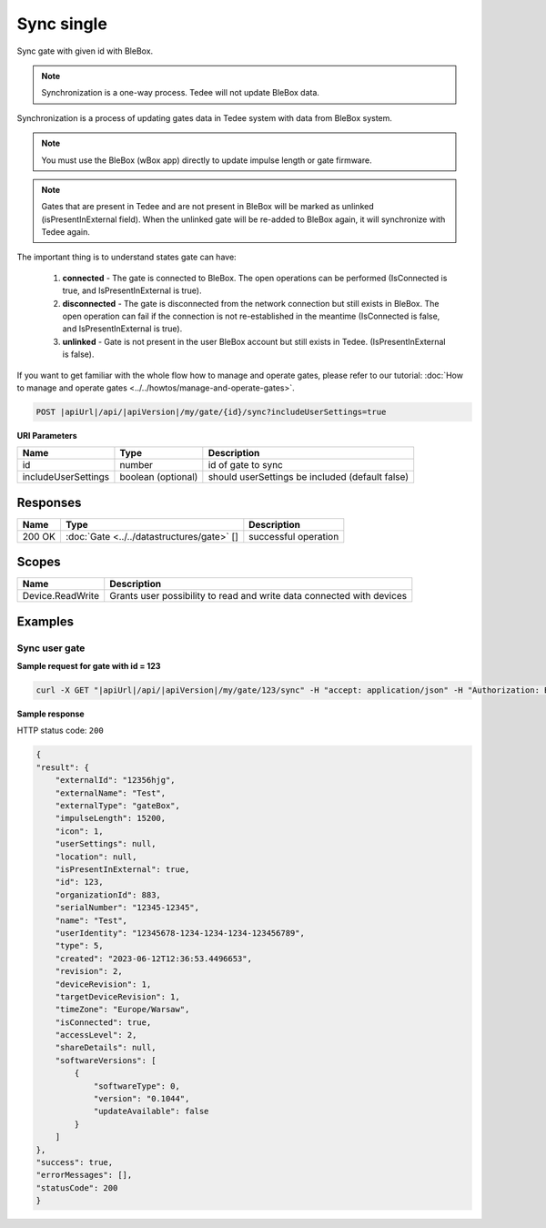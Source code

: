 Sync single
=========================

Sync gate with given id with BleBox.

.. note::
    Synchronization is a one-way process. Tedee will not update BleBox data.

Synchronization is a process of updating gates data in Tedee system with data from BleBox system.

.. note::
    You must use the BleBox (wBox app) directly to update impulse length or gate firmware.

.. note::
    Gates that are present in Tedee and are not present in BleBox will be marked as unlinked (isPresentInExternal field). When the unlinked gate will be re-added to BleBox again, it will synchronize with Tedee again. 

The important thing is to understand states gate can have:

    1. **connected** - The gate is connected to BleBox. The open operations can be performed (IsConnected is true, and IsPresentInExternal is true).
    
    2. **disconnected** - The gate is disconnected from the network connection but still exists in BleBox. The open operation can fail if the connection is not re-established in the meantime (IsConnected is false, and IsPresentInExternal is true).
    
    3. **unlinked** - Gate is not present in the user BleBox account but still exists in Tedee. (IsPresentInExternal is false).

If you want to get familiar with the whole flow how to manage and operate gates, please refer to our tutorial: :doc:`How to manage and operate gates <../../howtos/manage-and-operate-gates>`.

.. code-block:: sh

    POST |apiUrl|/api/|apiVersion|/my/gate/{id}/sync?includeUserSettings=true

**URI Parameters**

+------------------------+--------------------+-------------------------------------------------+
| Name                   | Type               | Description                                     |
+========================+====================+=================================================+
| id                     | number             | id of gate to sync                              |
+------------------------+--------------------+-------------------------------------------------+
| includeUserSettings    | boolean (optional) | should userSettings be included (default false) |
+------------------------+--------------------+-------------------------------------------------+


Responses 
-------------

+------------------------+------------------------------------------------------+--------------------------+
| Name                   | Type                                                 | Description              |
+========================+======================================================+==========================+
| 200 OK                 | :doc:`Gate <../../datastructures/gate>` []           | successful operation     |
+------------------------+------------------------------------------------------+--------------------------+

Scopes
-------------

+------------------------+-------------------------------------------------------------------------+
| Name                   | Description                                                             |
+========================+=========================================================================+
| Device.ReadWrite       | Grants user possibility to read and write data connected with devices   |
+------------------------+-------------------------------------------------------------------------+

Examples
-------------

Sync user gate
^^^^^^^^^^^^^^^^^^^^

**Sample request for gate with id = 123**

.. code-block:: sh

    curl -X GET "|apiUrl|/api/|apiVersion|/my/gate/123/sync" -H "accept: application/json" -H "Authorization: Bearer <<access token>>"


**Sample response**

HTTP status code: ``200``

.. code-block:: js

    {
    "result": {
        "externalId": "12356hjg",
        "externalName": "Test",
        "externalType": "gateBox",
        "impulseLength": 15200,
        "icon": 1,
        "userSettings": null,
        "location": null,
        "isPresentInExternal": true,
        "id": 123,
        "organizationId": 883,
        "serialNumber": "12345-12345",
        "name": "Test",
        "userIdentity": "12345678-1234-1234-1234-123456789",
        "type": 5,
        "created": "2023-06-12T12:36:53.4496653",
        "revision": 2,
        "deviceRevision": 1,
        "targetDeviceRevision": 1,
        "timeZone": "Europe/Warsaw",
        "isConnected": true,
        "accessLevel": 2,
        "shareDetails": null,
        "softwareVersions": [
            {
                "softwareType": 0,
                "version": "0.1044",
                "updateAvailable": false
            }
        ]
    },
    "success": true,
    "errorMessages": [],
    "statusCode": 200
    }
